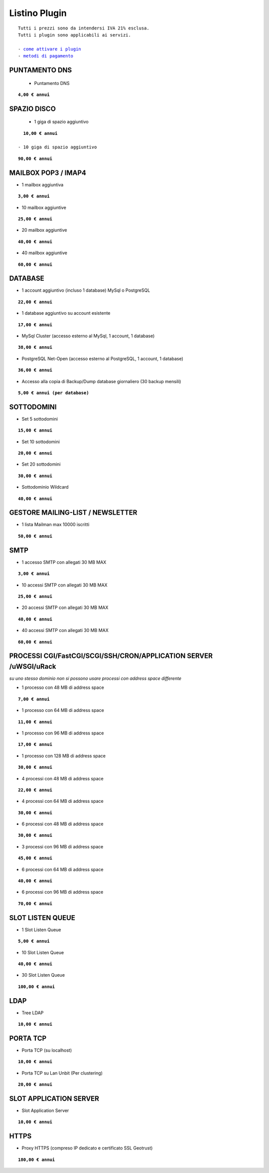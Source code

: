 ---------------
Listino Plugin
---------------
.. parsed-literal::
   Tutti i prezzi sono da intendersi IVA 21% esclusa.
   Tutti i plugin sono applicabili ai servizi.                                               
   
   - `come attivare i plugin </attivazione_plugin>`_ 
   - `metodi di pagamento </metodi_pagamento>`_ 


PUNTAMENTO DNS
**************

 - Puntamento DNS

.. parsed-literal::
   **4,00 € annui**

SPAZIO DISCO
*************

 - 1 giga di spazio aggiuntivo

.. parsed-literal::
   **10,00 € annui**

 - 10 giga di spazio aggiuntivo

.. parsed-literal::
   **90,00 € annui**

MAILBOX POP3 / IMAP4
********************

- 1 mailbox aggiuntiva

.. parsed-literal::
   **3,00 € annui**

- 10 mailbox aggiuntive

.. parsed-literal::
   **25,00 € annui**

- 20 mailbox aggiuntive

.. parsed-literal::
   **40,00 € annui**

- 40 mailbox aggiuntive

.. parsed-literal::
   **60,00 € annui**

DATABASE
*********

- 1 account aggiuntivo (incluso 1 database) MySql o PostgreSQL

.. parsed-literal::
   **22,00 € annui**

- 1 database aggiuntivo su account esistente

.. parsed-literal::
   **17,00 € annui**

- MySql Cluster (accesso esterno al MySql, 1 account, 1 database)

.. parsed-literal::
   **38,00 € annui**

- PostgreSQL Net-Open (accesso esterno al PostgreSQL, 1 account, 1 database)

.. parsed-literal::
   **36,00 € annui**

- Accesso alla copia di Backup/Dump database giornaliero (30 backup mensili)

.. parsed-literal::
   **5,00 € annui (per database)**

SOTTODOMINI
************

- Set 5 sottodomini

.. parsed-literal::
   **15,00 € annui**

- Set 10 sottodomini

.. parsed-literal::
   **20,00 € annui**

- Set 20 sottodomini

.. parsed-literal::
   **30,00 € annui**

- Sottodominio Wildcard

.. parsed-literal::
   **40,00 € annui**

GESTORE MAILING-LIST / NEWSLETTER
**********************************

- 1 lista Mailman max 10000 iscritti

.. parsed-literal::
   **50,00 € annui**

SMTP
****

- 1 accesso SMTP con allegati 30 MB MAX

.. parsed-literal::
   **3,00 € annui**

- 10 accessi SMTP con allegati 30 MB MAX

.. parsed-literal::
   **25,00 € annui**

- 20 accessi SMTP con allegati 30 MB MAX

.. parsed-literal::
   **40,00 € annui**

- 40 accessi SMTP con allegati 30 MB MAX

.. parsed-literal::
   **60,00 € annui**

PROCESSI CGI/FastCGI/SCGI/SSH/CRON/APPLICATION SERVER /uWSGI/uRack
*******************************************************************

*su uno stesso dominio non si possono usare processi con address space differente*

- 1 processo con 48 MB di address space

.. parsed-literal::
   **7,00 € annui**

- 1 processo con 64 MB di address space

.. parsed-literal::
   **11,00 € annui**

- 1 processo con 96 MB di address space

.. parsed-literal::
   **17,00 € annui**

- 1 processo con 128 MB di address space

.. parsed-literal::
   **30,00 € annui**

- 4 processi con 48 MB di address space

.. parsed-literal::
   **22,00 € annui**

- 4 processi con 64 MB di address space

.. parsed-literal::
   **30,00 € annui**

- 6 processi con 48 MB di address space

.. parsed-literal::
   **30,00 € annui**

- 3 processi con 96 MB di address space

.. parsed-literal::
   **45,00 € annui**

- 6 processi con 64 MB di address space

.. parsed-literal::
   **40,00 € annui**

- 6 processi con 96 MB di address space

.. parsed-literal::
   **70,00 € annui**

SLOT LISTEN QUEUE
*****************

- 1 Slot Listen Queue

.. parsed-literal::
   **5,00 € annui**

- 10 Slot Listen Queue

.. parsed-literal::
   **40,00 € annui**

- 30 Slot Listen Queue

.. parsed-literal::
   **100,00 € annui**

LDAP
*****

- Tree LDAP

.. parsed-literal::
   **10,00 € annui**

PORTA TCP
*********

- Porta TCP (su localhost)

.. parsed-literal::
   **10,00 € annui**

- Porta TCP su Lan Unbit (Per clustering)

.. parsed-literal::
   **20,00 € annui**

SLOT APPLICATION SERVER
************************

- Slot Application Server

.. parsed-literal::
   **10,00 € annui**

HTTPS
******

- Proxy HTTPS (compreso IP dedicato e certificato SSL Geotrust)

.. parsed-literal::
   **180,00 € annui**
